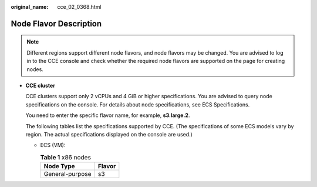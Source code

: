 :original_name: cce_02_0368.html

.. _cce_02_0368:

Node Flavor Description
=======================

.. note::

   Different regions support different node flavors, and node flavors may be changed. You are advised to log in to the CCE console and check whether the required node flavors are supported on the page for creating nodes.

-  **CCE cluster**

   CCE clusters support only 2 vCPUs and 4 GiB or higher specifications. You are advised to query node specifications on the console. For details about node specifications, see ECS Specifications.

   You need to enter the specific flavor name, for example, **s3.large.2**.

   The following tables list the specifications supported by CCE. (The specifications of some ECS models vary by region. The actual specifications displayed on the console are used.)

   -  ECS (VM):

      .. table:: **Table 1** x86 nodes

         =============== ======
         Node Type       Flavor
         =============== ======
         General-purpose s3
         =============== ======
